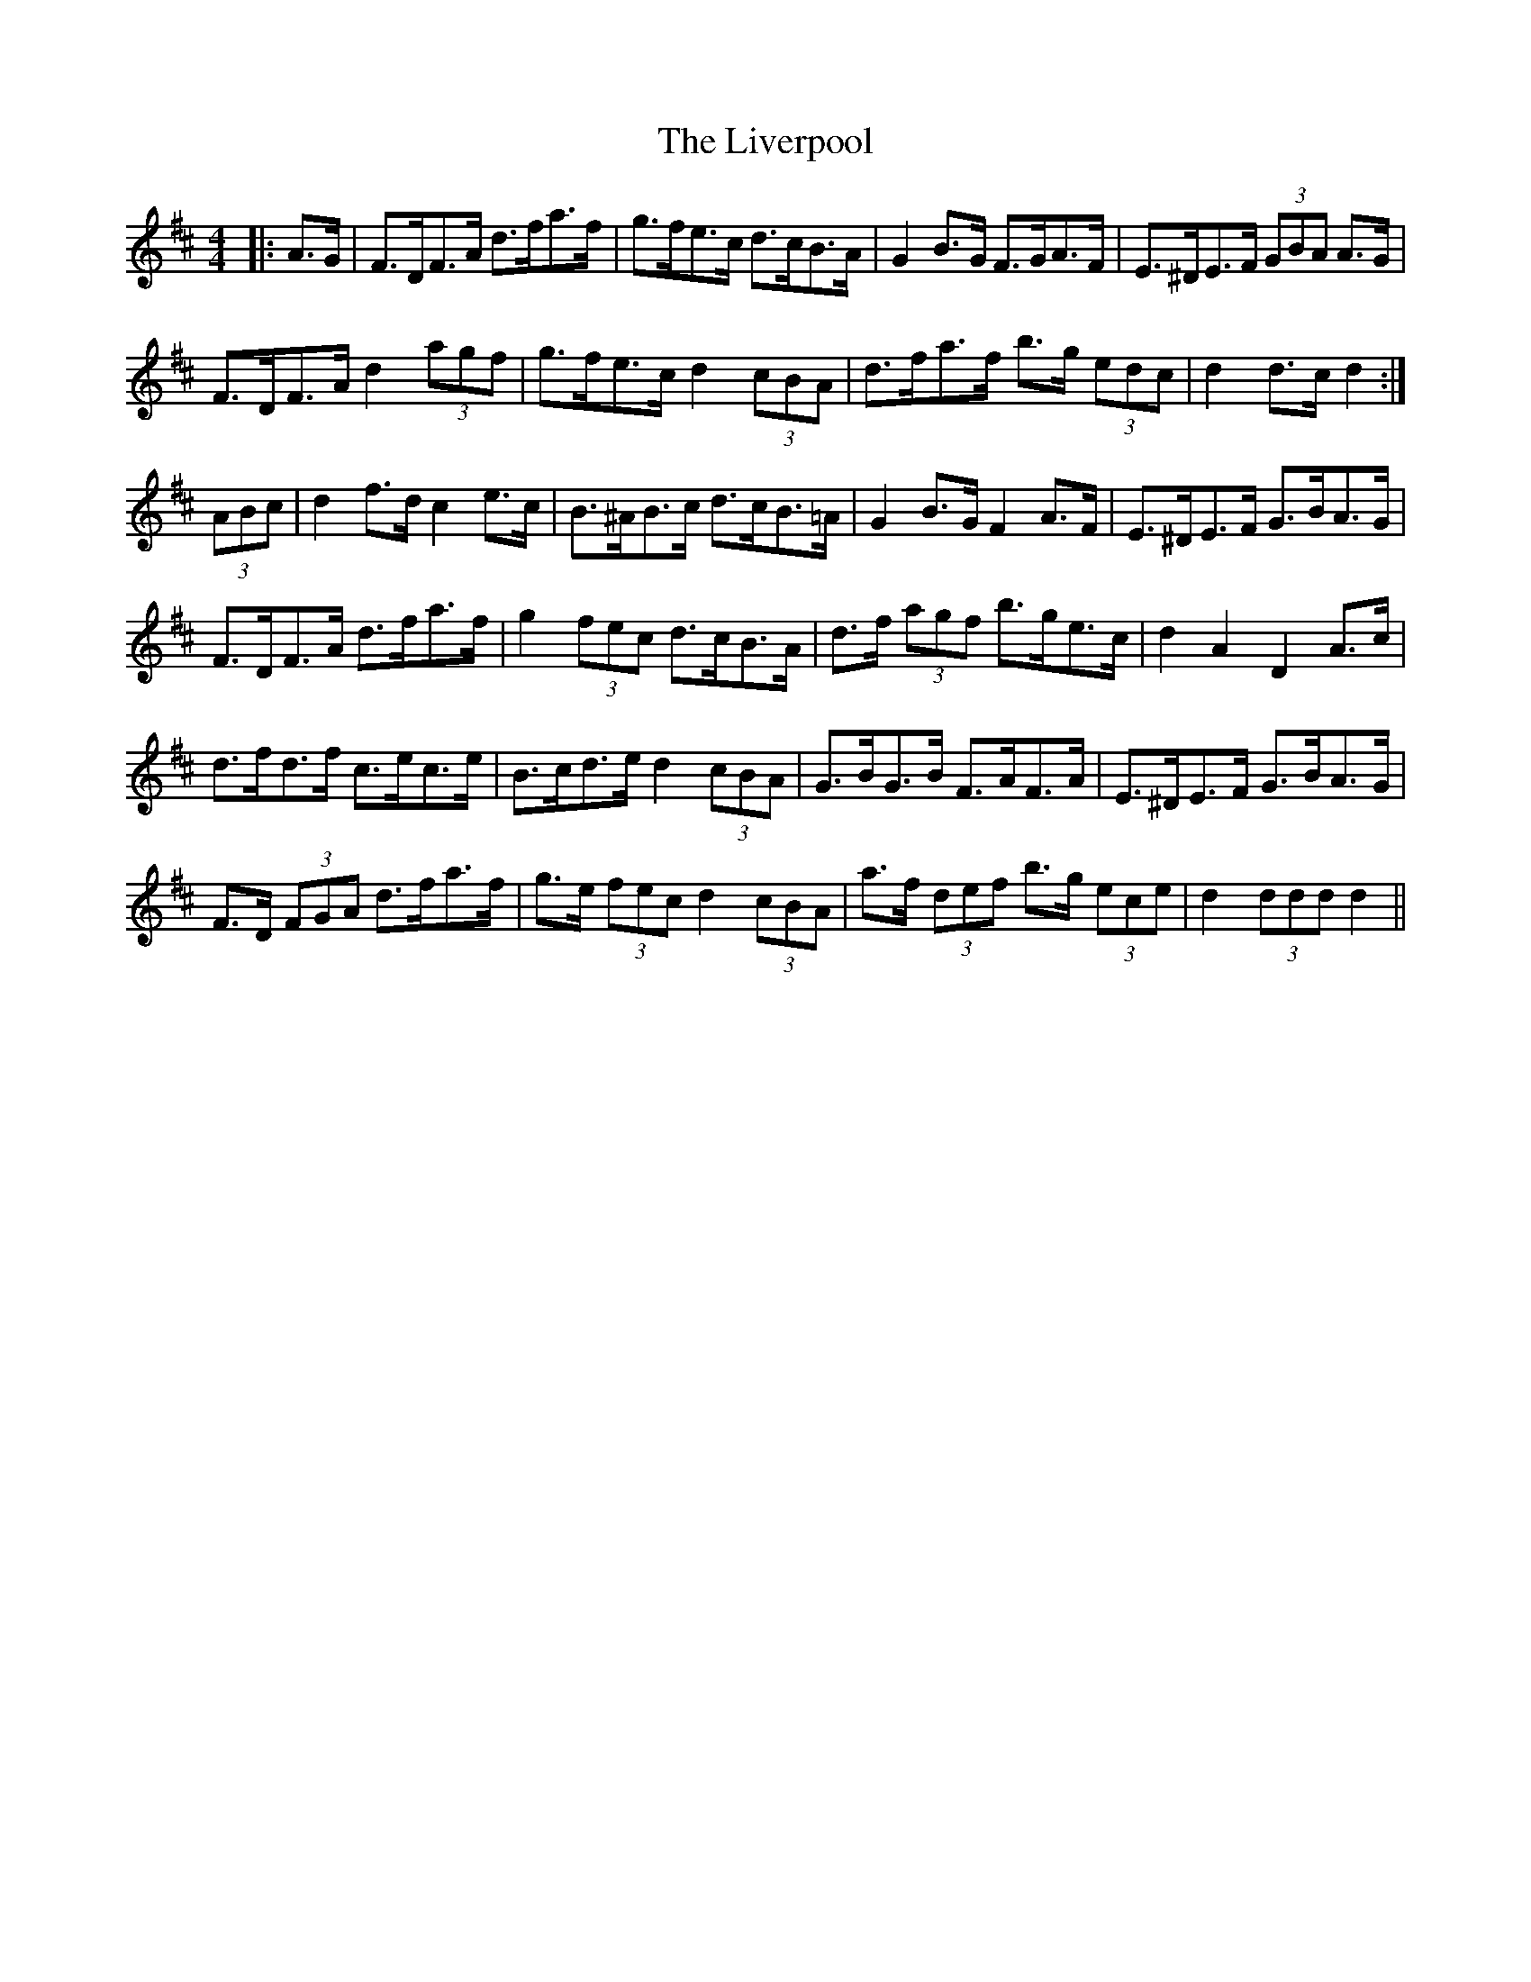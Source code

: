 X: 23843
T: Liverpool, The
R: hornpipe
M: 4/4
K: Dmajor
|:A>G|F>DF>A d>fa>f|g>fe>c d>cB>A|G2 B>G F>GA>F|E>^DE>F (3GBA A>G|
F>DF>A d2 (3agf|g>fe>c d2 (3cBA|d>fa>f b>g (3edc|d2 d>c d2:|
(3ABc|d2 f>d c2 e>c|B>^AB>c d>cB>=A|G2 B>G F2 A>F|E>^DE>F G>BA>G|
F>DF>A d>fa>f|g2 (3fec d>cB>A|d>f (3agf b>ge>c|d2 A2 D2 A>c|
d>fd>f c>ec>e|B>cd>e d2 (3cBA|G>BG>B F>AF>A|E>^DE>F G>BA>G|
F>D (3FGA d>fa>f|g>e (3fec d2 (3cBA|a>f (3def b>g (3ece|d2 (3ddd d2||

